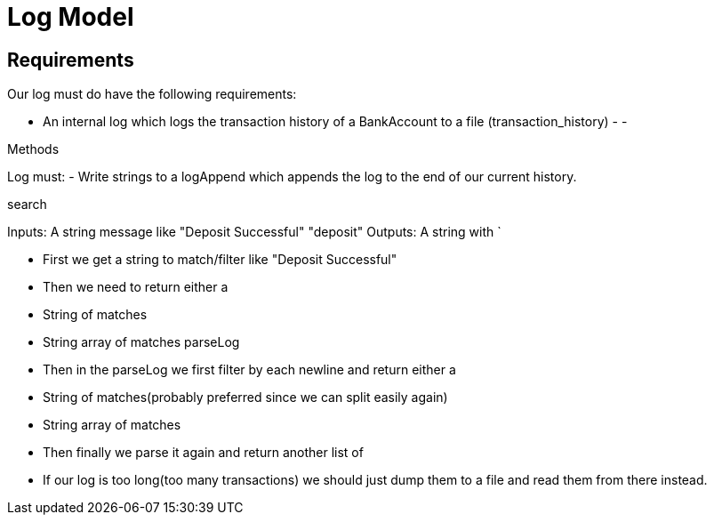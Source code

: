 = Log Model

== Requirements
Our log must do have the following requirements:

- An internal log which logs the transaction history of a BankAccount to a file (transaction_history)
-
-

.Methods
Log must:
- Write strings to a logAppend which appends the log to the end of our current history.

.search
Inputs: A string message like "Deposit Successful" "deposit"
Outputs: A string with `



- First we get a string to match/filter like "Deposit Successful"
- Then we need to return either a 
  - String of matches
  - String array of matches
  parseLog
- Then in the parseLog we first filter by each newline and return either a
  - String of matches(probably preferred since we can split easily again)
  - String array of matches
- Then finally we parse it again and return another list of 

- If our log is too long(too many transactions) we should just dump them to a file and read them from there instead.
